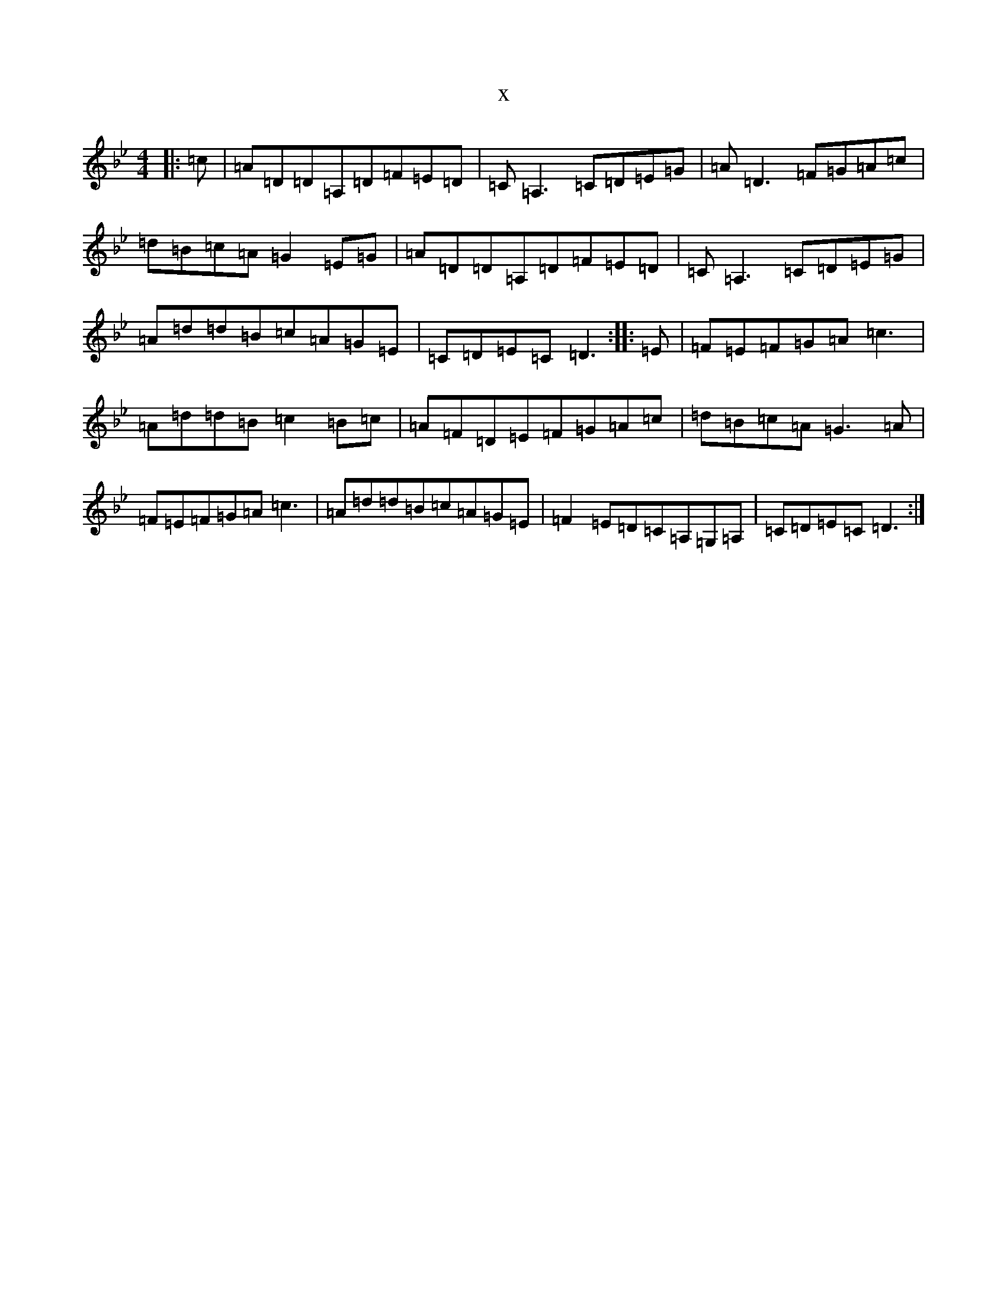 X:8783
T:x
L:1/8
M:4/4
K: C Dorian
|:=c|=A=D=D=A,=D=F=E=D|=C=A,3=C=D=E=G|=A=D3=F=G=A=c|=d=B=c=A=G2=E=G|=A=D=D=A,=D=F=E=D|=C=A,3=C=D=E=G|=A=d=d=B=c=A=G=E|=C=D=E=C=D3:||:=E|=F=E=F=G=A=c3|=A=d=d=B=c2=B=c|=A=F=D=E=F=G=A=c|=d=B=c=A=G3=A|=F=E=F=G=A=c3|=A=d=d=B=c=A=G=E|=F2=E=D=C=A,=G,=A,|=C=D=E=C=D3:|